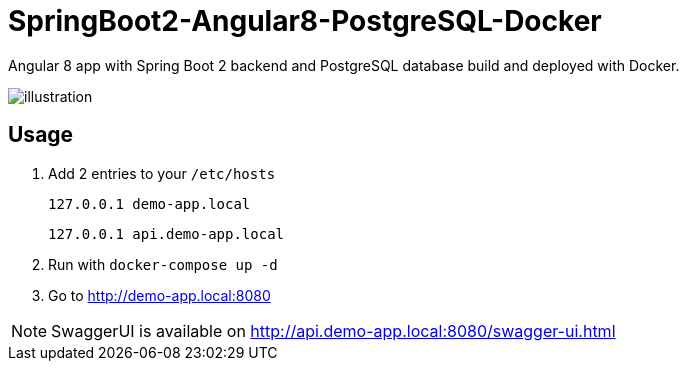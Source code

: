 = SpringBoot2-Angular8-PostgreSQL-Docker

Angular 8 app with Spring Boot 2 backend and PostgreSQL database build and deployed with Docker.

image::doc/illustration.png[]

== Usage

. Add 2 entries to your `/etc/hosts`
+
`127.0.0.1   demo-app.local`
+
`127.0.0.1   api.demo-app.local`
. Run with `docker-compose up -d`
. Go to http://demo-app.local:8080

NOTE: SwaggerUI is available on http://api.demo-app.local:8080/swagger-ui.html